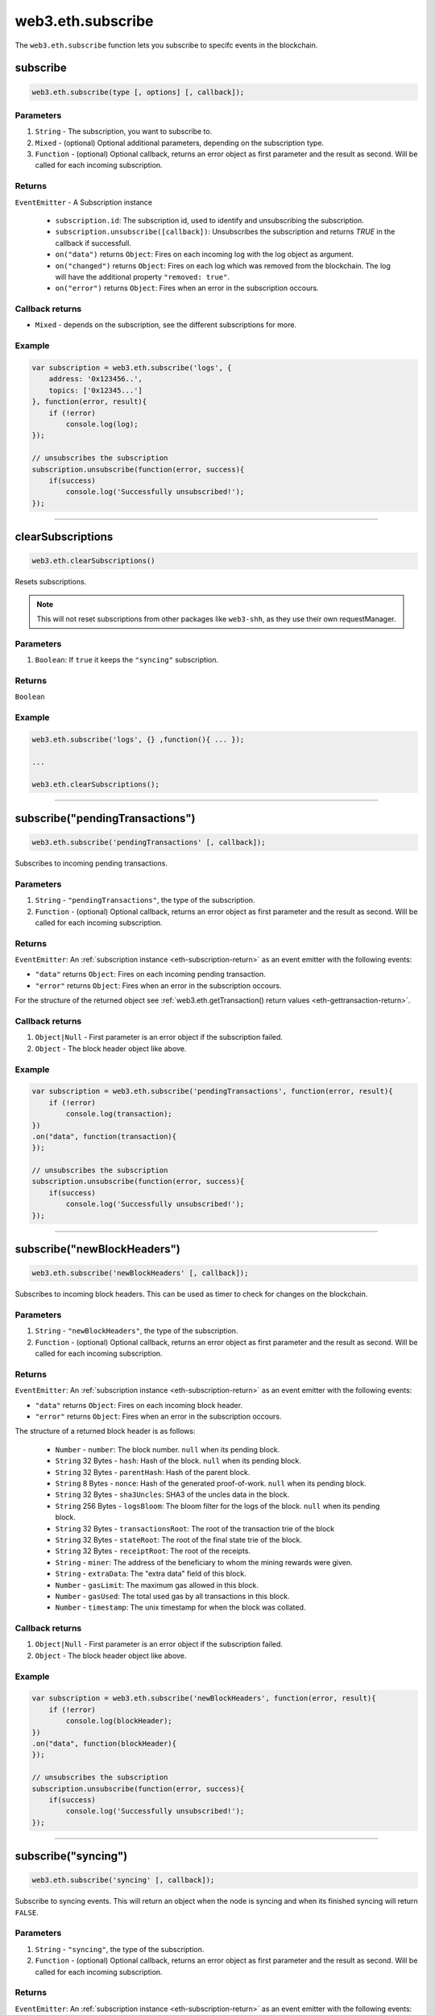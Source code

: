 .. _eth-subscribe:


=========
web3.eth.subscribe
=========

The ``web3.eth.subscribe`` function lets you subscribe to specifc events in the blockchain.



subscribe
=====================

.. code-block:: javascript

    web3.eth.subscribe(type [, options] [, callback]);

----------
Parameters
----------

1. ``String`` - The subscription, you want to subscribe to.
2. ``Mixed`` - (optional) Optional additional parameters, depending on the subscription type.
3. ``Function`` - (optional) Optional callback, returns an error object as first parameter and the result as second. Will be called for each incoming subscription.

.. _eth-subscription-return:

-------
Returns
-------

``EventEmitter`` - A Subscription instance

    - ``subscription.id``: The subscription id, used to identify and unsubscribing the subscription.
    - ``subscription.unsubscribe([callback])``: Unsubscribes the subscription and returns `TRUE` in the callback if successfull.
    - ``on("data")`` returns ``Object``: Fires on each incoming log with the log object as argument.
    - ``on("changed")`` returns ``Object``: Fires on each log which was removed from the blockchain. The log will have the additional property ``"removed: true"``.
    - ``on("error")`` returns ``Object``: Fires when an error in the subscription occours.

----------------
Callback returns
----------------

- ``Mixed`` - depends on the subscription, see the different subscriptions for more.

-------
Example
-------

.. code-block:: javascript

    var subscription = web3.eth.subscribe('logs', {
        address: '0x123456..',
        topics: ['0x12345...']
    }, function(error, result){
        if (!error)
            console.log(log);
    });

    // unsubscribes the subscription
    subscription.unsubscribe(function(error, success){
        if(success)
            console.log('Successfully unsubscribed!');
    });


------------------------------------------------------------------------------


clearSubscriptions
=====================

.. code-block:: javascript

    web3.eth.clearSubscriptions()

Resets subscriptions.

.. note:: This will not reset subscriptions from other packages like ``web3-shh``, as they use their own requestManager.

----------
Parameters
----------

1. ``Boolean``: If ``true`` it keeps the ``"syncing"`` subscription.

-------
Returns
-------

``Boolean``

-------
Example
-------

.. code-block:: javascript

    web3.eth.subscribe('logs', {} ,function(){ ... });

    ...

    web3.eth.clearSubscriptions();


------------------------------------------------------------------------------


subscribe("pendingTransactions")
=====================

.. code-block:: javascript

    web3.eth.subscribe('pendingTransactions' [, callback]);

Subscribes to incoming pending transactions.

----------
Parameters
----------

1. ``String`` - ``"pendingTransactions"``, the type of the subscription.
2. ``Function`` - (optional) Optional callback, returns an error object as first parameter and the result as second. Will be called for each incoming subscription.

-------
Returns
-------

``EventEmitter``: An :ref:`subscription instance <eth-subscription-return>` as an event emitter with the following events:

- ``"data"`` returns ``Object``: Fires on each incoming pending transaction.
- ``"error"`` returns ``Object``: Fires when an error in the subscription occours.

For the structure of the returned object see :ref:`web3.eth.getTransaction() return values <eth-gettransaction-return>`.

----------------
Callback returns
----------------

1. ``Object|Null`` - First parameter is an error object if the subscription failed.
2. ``Object`` - The block header object like above.

-------
Example
-------


.. code-block:: javascript

    var subscription = web3.eth.subscribe('pendingTransactions', function(error, result){
        if (!error)
            console.log(transaction);
    })
    .on("data", function(transaction){
    });

    // unsubscribes the subscription
    subscription.unsubscribe(function(error, success){
        if(success)
            console.log('Successfully unsubscribed!');
    });


------------------------------------------------------------------------------


subscribe("newBlockHeaders")
=====================

.. code-block:: javascript

    web3.eth.subscribe('newBlockHeaders' [, callback]);

Subscribes to incoming block headers. This can be used as timer to check for changes on the blockchain.

----------
Parameters
----------

1. ``String`` - ``"newBlockHeaders"``, the type of the subscription.
2. ``Function`` - (optional) Optional callback, returns an error object as first parameter and the result as second. Will be called for each incoming subscription.

-------
Returns
-------

``EventEmitter``: An :ref:`subscription instance <eth-subscription-return>` as an event emitter with the following events:

- ``"data"`` returns ``Object``: Fires on each incoming block header.
- ``"error"`` returns ``Object``: Fires when an error in the subscription occours.

The structure of a returned block header is as follows:

    - ``Number`` - ``number``: The block number. ``null`` when its pending block.
    - ``String`` 32 Bytes - ``hash``: Hash of the block. ``null`` when its pending block.
    - ``String`` 32 Bytes - ``parentHash``: Hash of the parent block.
    - ``String`` 8 Bytes - ``nonce``: Hash of the generated proof-of-work. ``null`` when its pending block.
    - ``String`` 32 Bytes - ``sha3Uncles``: SHA3 of the uncles data in the block.
    - ``String`` 256 Bytes - ``logsBloom``: The bloom filter for the logs of the block. ``null`` when its pending block.
    - ``String`` 32 Bytes - ``transactionsRoot``: The root of the transaction trie of the block
    - ``String`` 32 Bytes - ``stateRoot``: The root of the final state trie of the block.
    - ``String`` 32 Bytes - ``receiptRoot``: The root of the receipts.
    - ``String`` - ``miner``: The address of the beneficiary to whom the mining rewards were given.
    - ``String`` - ``extraData``: The "extra data" field of this block.
    - ``Number`` - ``gasLimit``: The maximum gas allowed in this block.
    - ``Number`` - ``gasUsed``: The total used gas by all transactions in this block.
    - ``Number`` - ``timestamp``: The unix timestamp for when the block was collated.

----------------
Callback returns
----------------

1. ``Object|Null`` - First parameter is an error object if the subscription failed.
2. ``Object`` - The block header object like above.

-------
Example
-------


.. code-block:: javascript

    var subscription = web3.eth.subscribe('newBlockHeaders', function(error, result){
        if (!error)
            console.log(blockHeader);
    })
    .on("data", function(blockHeader){
    });

    // unsubscribes the subscription
    subscription.unsubscribe(function(error, success){
        if(success)
            console.log('Successfully unsubscribed!');
    });

------------------------------------------------------------------------------


subscribe("syncing")
=====================

.. code-block:: javascript

    web3.eth.subscribe('syncing' [, callback]);

Subscribe to syncing events. This will return an object when the node is syncing and when its finished syncing will return ``FALSE``.

----------
Parameters
----------

1. ``String`` - ``"syncing"``, the type of the subscription.
2. ``Function`` - (optional) Optional callback, returns an error object as first parameter and the result as second. Will be called for each incoming subscription.

-------
Returns
-------

``EventEmitter``: An :ref:`subscription instance <eth-subscription-return>` as an event emitter with the following events:

- ``"data"`` returns ``Object``: Fires on each incoming sync object as argument.
- ``"changed"`` returns ``Object``: Fires when the synchronisation is started with ``TRUE`` and when finsihed with ``FALSE``.
- ``"error"`` returns ``Object``: Fires when an error in the subscription occours.

For the structure of a returned event ``Object`` see :ref:`web3.eth.isSyncing return values <eth-issyncing-return>`.

----------------
Callback returns
----------------

1. ``Object|Null`` - First parameter is an error object if the subscription failed.
2. ``Object|Boolean`` - The syncing object, when started it will return ``TRUE`` once or when finished it will return `FALSE` once.

-------
Example
-------


.. code-block:: javascript

    var subscription = web3.eth.subscribe('syncing', function(error, sync){
        if (!error)
            console.log(sync);
    })
    .on("data", function(sync){
        // show some syncing stats
    })
    .on("changed", function(isSyncing){
        if(isSyncing) {
            // stop app operation
        } else {
            // regain app operation
        }
    });

    // unsubscribes the subscription
    subscription.unsubscribe(function(error, success){
        if(success)
            console.log('Successfully unsubscribed!');
    });

------------------------------------------------------------------------------


subscribe("logs")
=====================

.. code-block:: javascript

    web3.eth.subscribe('logs', options [, callback]);

Subscribes to incoming logs, filtered by the given options.

----------
Parameters
----------

1. ``String`` - ``"logs"``, the type of the subscription.
2. ``Object`` - The subscription options
  - ``Number`` - ``fromBlock``: The number of the earliest block. By default ``null``.
  - ``String`` - ``address``: An address or a list of addresses to only get logs from particular account(s).
  - ``Array`` - ``topics``: An array of values which must each appear in the log entries. The order is important, if you want to leave topics out use ``null``, e.g. ``[null, '0x00...']``. You can also pass another array for each topic with options for that topic e.g. ``[null, ['option1', 'option2']]``
3. ``Function`` - (optional) Optional callback, returns an error object as first parameter and the result as second. Will be called for each incoming subscription.

-------
Returns
-------

``EventEmitter``: An :ref:`subscription instance <eth-subscription-return>` as an event emitter with the following events:

- ``"data"`` returns ``Object``: Fires on each incoming log with the log object as argument.
- ``"changed"`` returns ``Object``: Fires on each log which was removed from the blockchain. The log will have the additional property ``"removed: true"``.
- ``"error"`` returns ``Object``: Fires when an error in the subscription occours.

For the structure of a returned event ``Object`` see :ref:`web3.eth.getPastEvents return values <eth-getpastlogs-return>`.

----------------
Callback returns
----------------

1. ``Object|Null`` - First parameter is an error object if the subscription failed.
2. ``Object`` - The log object like in :ref:`web3.eth.getPastEvents return values <eth-getpastlogs-return>`.

-------
Example
-------


.. code-block:: javascript

    var subscription = web3.eth.subscribe('logs', {
        address: '0x123456..',
        topics: ['0x12345...']
    }, function(error, result){
        if (!error)
            console.log(log);
    })
    .on("data", function(log){
    })
    .on("changed", function(log){
    });

    // unsubscribes the subscription
    subscription.unsubscribe(function(error, success){
        if(success)
            console.log('Successfully unsubscribed!');
    });
